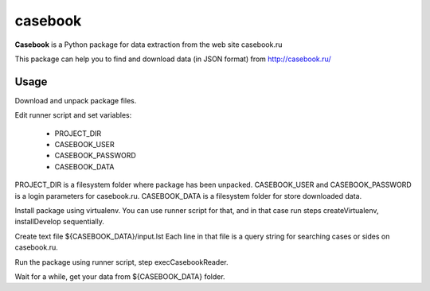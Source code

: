 casebook
========

**Casebook** is a Python package for data extraction from the web site casebook.ru

This package can help you to find and download data (in JSON format) from http://casebook.ru/

Usage
-----

Download and unpack package files.

Edit runner script and set variables:

    * PROJECT_DIR
    * CASEBOOK_USER
    * CASEBOOK_PASSWORD
    * CASEBOOK_DATA

PROJECT_DIR is a filesystem folder where package has been unpacked.
CASEBOOK_USER and CASEBOOK_PASSWORD is a login parameters for casebook.ru.
CASEBOOK_DATA is a filesystem folder for store downloaded data.

Install package using virtualenv. You can use runner script for that, and
in that case run steps createVirtualenv, installDevelop sequentially.

Create text file ${CASEBOOK_DATA}/input.lst
Each line in that file is a query string for searching cases or sides on casebook.ru.

Run the package using runner script, step execCasebookReader.

Wait for a while, get your data from ${CASEBOOK_DATA} folder.
